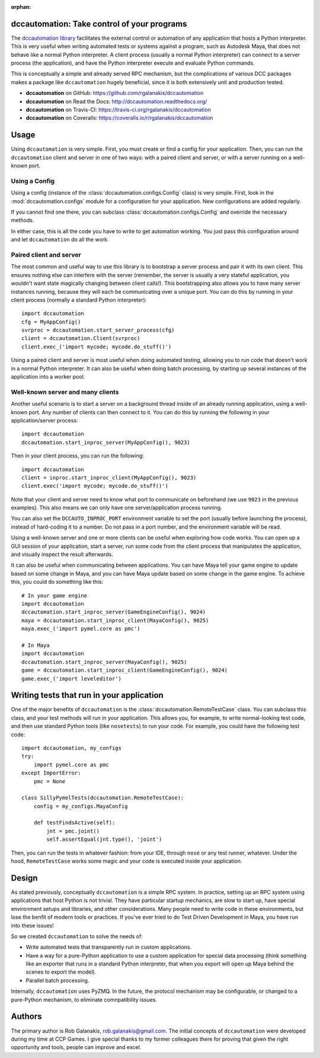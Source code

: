 :orphan:

.. image:: https://travis-ci.org/rgalanakis/dccautomation.svg?branch=master
    :target: https://travis-ci.org/rgalanakis/dccautomation
    :alt: build status
    :align: right

.. image:: https://img.shields.io/coveralls/rgalanakis/dccautomation.svg
    :target: https://coveralls.io/r/rgalanakis/dccautomation
    :alt: coverage status
    :align: right

dccautomation: Take control of your programs
============================================

The `dccautomation library`_ facilitates the external control or automation
of any application that hosts a Python interpreter.
This is very useful when writing automated tests or systems against
a program, such as Autodesk Maya, that does not behave like a normal
Python interpreter.
A client process (usually a normal Python interpreter)
can connect to a server process (the application),
and have the Python interpreter execute and evaluate Python commands.

This is conceptually a simple and already served RPC mechanism,
but the complications of various DCC packages makes a package like
``dccautomation`` hugely beneficial, since it is both extensively
unit and production tested.

- **dccautomation** on GitHub: https://github.com/rgalanakis/dccautomation
- **dccautomation** on Read the Docs: http://dccautomation.readthedocs.org/
- **dccautomation** on Travis-CI: https://travis-ci.org/rgalanakis/dccautomation
- **dccautomation** on Coveralls: https://coveralls.io/r/rgalanakis/dccautomation

Usage
=====

Using ``dccautomation`` is very simple.
First, you must create or find a config for your application.
Then, you can run the ``dccautomation`` client and server
in one of two ways: with a paired client and server,
or with a server running on a well-known port.

Using a Config
--------------

Using a config (instance of the :class:`dccautomation.configs.Config` class)
is very simple.
First, look in the :mod:`dccautomation.configs` module for a configuration
for your application. New configurations are added regularly.

If you cannot find one there,
you can subclass :class:`dccautomation.configs.Config`
and override the necessary methods.

In either case, this is all the code you have to write to get
automation working.
You just pass this configuration around and let ``dccautomation``
do all the work.

Paired client and server
------------------------

The most common and useful way to use this library is to
bootstrap a server process and pair it with its own client.
This ensures nothing else can interfere with the server
(remember, the server is usually a very stateful application,
you wouldn't want state magically changing between client calls!).
This bootstrapping also allows you to have many server instances running,
because they will each be communicating over a unique port.
You can do this by running in your client process
(normally a standard Python interpreter)::

    import dccautomation
    cfg = MyAppConfig()
    svrproc = dccautomation.start_server_process(cfg)
    client = dccautomation.Client(svrproc)
    client.exec_('import mycode; mycode.do_stuff()')

Using a paired client and server is most useful when doing automated testing,
allowing you to run code that doesn't work in a normal Python interpreter.
It can also be useful when doing batch processing,
by starting up several instances of the application into a worker pool.

Well-known server and many clients
----------------------------------

Another useful scenario is to start a server on a background thread inside
of an already running application, using a well-known port.
Any number of clients can then connect to it.
You can do this by running the following in your application/server process::

    import dccautomation
    dccautomation.start_inproc_server(MyAppConfig(), 9023)

Then in your client process, you can run the following::

    import dccautomation
    client = inproc.start_inproc_client(MyAppConfig(), 9023)
    client.exec('import mycode; mycode.do_stuff()')

Note that your client and server need to know what port to communicate on
beforehand (we use ``9023`` in the previous examples).
This also means we can only have one server/application process running.

You can also set the ``DCCAUTO_INPROC_PORT`` environment variable
to set the port (usually before launching the process),
instead of hard-coding it to a number.
Do not pass in a port number, and the environment variable will be read.

Using a well-known server and one or more clients can be useful when
exploring how code works.
You can open up a GUI session of your application,
start a server,
run some code from the client process that manipulates the application,
and visually inspect the result afterwards.

It can also be useful when communicating between applications.
You can have Maya tell your game engine to update based on some change in Maya,
and you can have Maya update based on some change in the game engine.
To achieve this, you could do something like this::

    # In your game engine
    import dccautomation
    dccautomation.start_inproc_server(GameEngineConfig(), 9024)
    maya = dccautomation.start_inproc_client(MayaConfig(), 9025)
    maya.exec_('import pymel.core as pmc')

    # In Maya
    import dccautomation
    dccautomation.start_inproc_server(MayaConfig(), 9025)
    game = dccautomation.start_inproc_client(GameEngineConfig(), 9024)
    game.exec_('import leveleditor')

Writing tests that run in your application
==========================================

One of the major benefits of ``dccautomation`` is the
:class:`dccautomation.RemoteTestCase` class.
You can subclass this class,
and your test methods will run in your application.
This allows you, for example, to write normal-looking test code,
and then use standard Python tools (like ``nosetests``) to run your code.
For example, you could have the following test code::

    import dccautomation, my_configs
    try:
        import pymel.core as pmc
    except ImportError:
        pmc = None

    class SillyPymelTests(dccautomation.RemoteTestCase):
        config = my_configs.MayaConfig

        def testFindsActive(self):
            jnt = pmc.joint()
            self.assertEqual(jnt.type(), 'joint')

Then, you can run the tests in whatever fashion:
from your IDE, through ``nose`` or any test runner, whatever.
Under the hood, ``RemoteTestCase`` works some magic and your code is executed
inside your application.

Design
======

As stated previously, conceptually ``dccautomation`` is a simple RPC system.
In practice, setting up an RPC system using applications that host Python
is not trivial.
They have particular startup mechanics, are slow to start up,
have special environment setups and libraries,
and other considerations.
Many people need to write code in these environments,
but lose the benfit of modern tools or practices.
If you've ever tried to do Test Driven Development in Maya,
you have run into these issues!

So we created ``dccautomation`` to solve the needs of:

- Write automated tests that transparently run in custom applications.
- Have a way for a pure-Python application to use a custom application
  for special data processing
  (think something like an exporter that runs in a standard Python interpreter,
  that when you export will open up Maya
  behind the scenes to export the model).
- Parallel batch processing.

Internally, ``dccautomation`` uses PyZMQ. In the future,
the protocol mechanism may be configurable,
or changed to a pure-Python mechanism,
to eliminate comnpatibility issues.

Authors
=======

The primary author is Rob Galanakis, rob.galanakis@gmail.com.
The initial concepts of ``dccautomation`` were developed during my time
at CCP Games.
I give special thanks to my former colleagues there for proving that given the
right opportunity and tools, people can improve and excel.

.. _dccautomation library: http://dccautomation.readthedocs.org/en/latest/